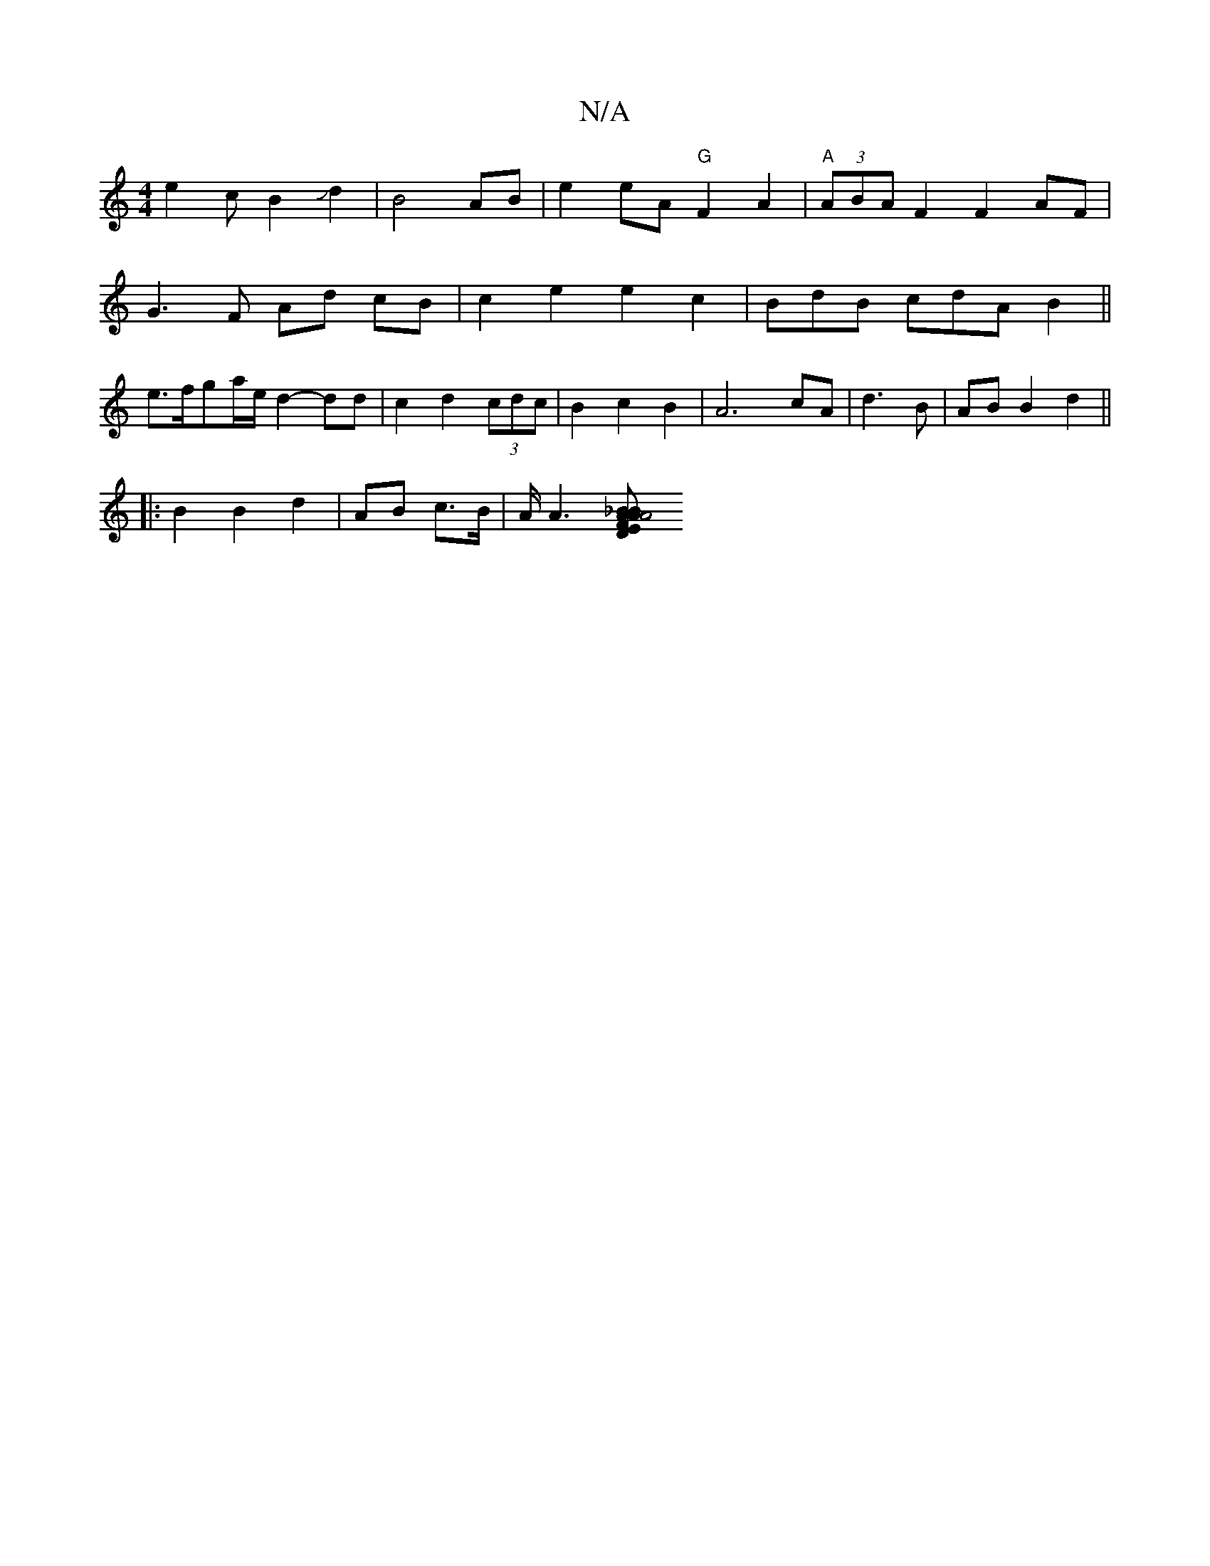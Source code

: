 X:1
T:N/A
M:4/4
R:N/A
K:Cmajor
}e2cB2-Jd2|B4- AB|e2 eA "G"F2A2| "A"(3ABA F2F2AF|
G3 F Ad cB|c2 e2 e2c2|BdB cdA B2||
e>fga/e/ d2- dd | c2 d2 (3cdc|B2c2 B2 | A6-cA|d3B | AB B2 d2 ||
|: B2B2 d2|AB c>B|A/2A6/2[B2|A2 A2 _B2|A4 F2|| E2 D